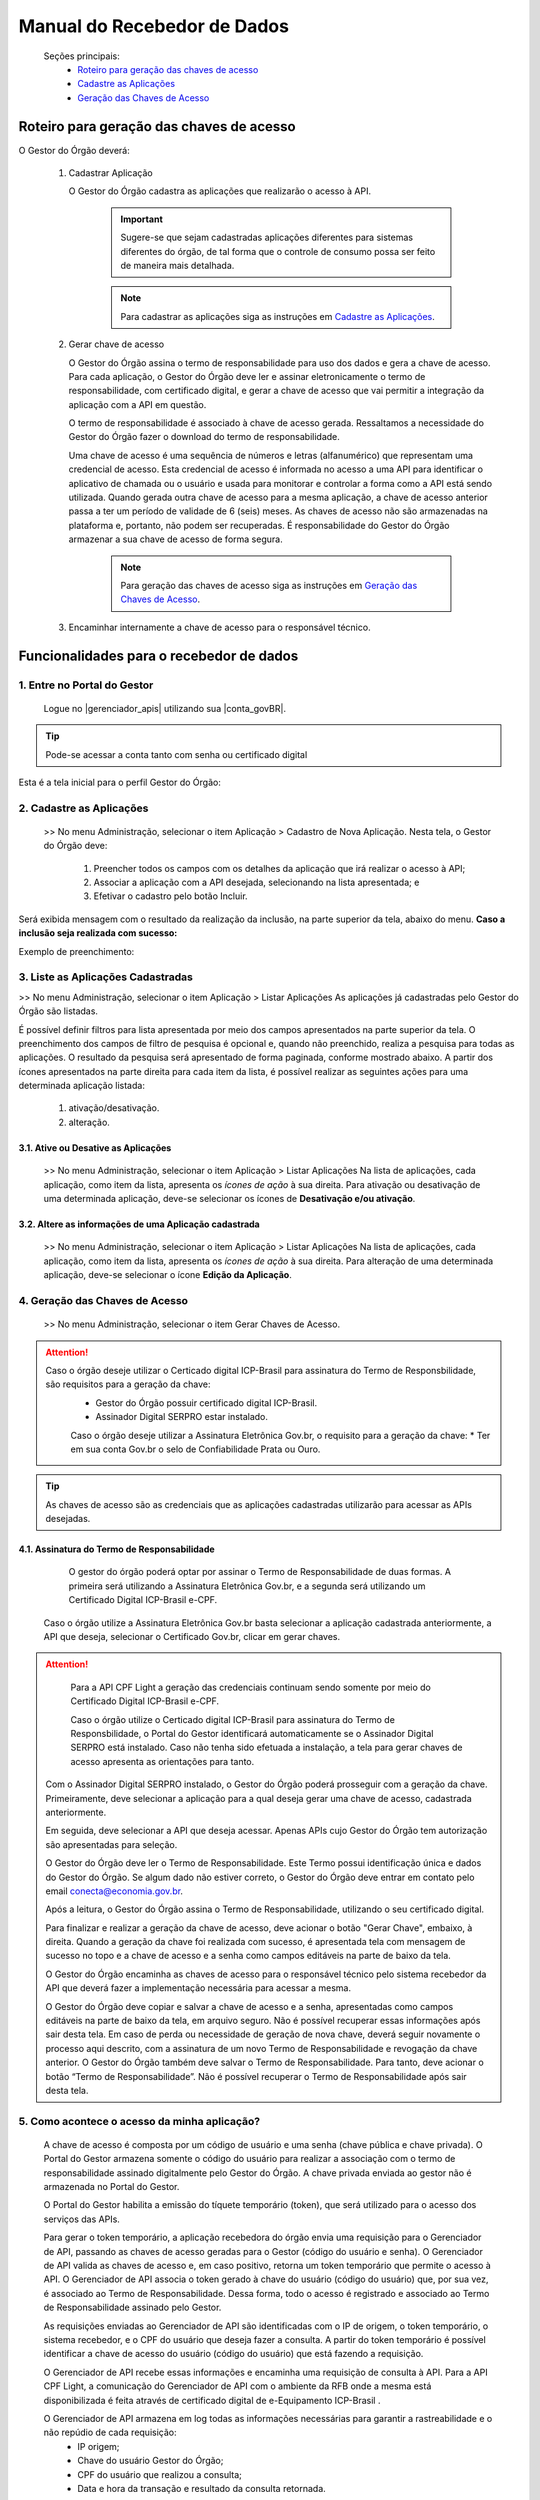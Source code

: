 .. _secao-manual-recebedor-dados:

.. _Gerenciador de APIs: url-portal-gestor-gerenciador-apis_
.. _url-portal-gestor-gerenciador-apis: http://gov.br/conecta/gerenciador

.. _Catálogo de APIs do Conecta: url-catalogo-conecta_
.. _url-catalogo-conecta: http://gov.br/conecta/catalogo

.. _Equipe do Conecta: email-equipe-conecta_
.. _email-equipe-conecta: conecta@economia.gov.br

.. _Conta gov.br: url-conta-gov-br_
.. _url-conta-gov-br: https://www.gov.br/pt-br/servicos/criar-sua-conta-meu-gov.br


.. |conta_govBR| raw:: html

	<a href="https://www.gov.br/pt-br/servicos/criar-sua-conta-meu-gov.br" target="_blank">Conta gov.br</a>

.. |catalogo_apis| raw:: html

   <a href="http://gov.br/conecta/catalogo" target="_blank">Catálogo de APIs</a>
   
   
.. |gerenciador_apis| raw:: html

   <a href="http://gov.br/conecta/gerenciador" target="_blank">Gerenciador de APIs</a>


########################################
Manual do Recebedor de Dados
########################################

    Seções principais:
      -  `Roteiro para geração das chaves de acesso <#roteiro-geracao-chaves-acesso>`__
      -  `Cadastre as Aplicações <#cadastre-as-aplicacoes>`__
      -  `Geração das Chaves de Acesso <#geracao-chaves-acesso>`__

.. _roteiro-geracao-chaves-acesso:

---------------------------------------------------------
Roteiro para geração das chaves de acesso
---------------------------------------------------------

O Gestor do Órgão deverá:

  1. Cadastrar Aplicação

     O Gestor do Órgão cadastra as aplicações que realizarão o acesso à API.

       .. important:: Sugere-se que sejam cadastradas aplicações diferentes para sistemas diferentes do órgão, de tal forma que o controle de consumo possa ser feito de maneira mais detalhada.

       .. note:: Para cadastrar as aplicações siga as instruções em `Cadastre as Aplicações <#cadastre-as-aplicacoes>`__.

  2. Gerar chave de acesso

     O Gestor do Órgão assina o termo de responsabilidade para uso dos dados e gera a chave de acesso.
     Para cada aplicação, o Gestor do Órgão deve ler e assinar eletronicamente o termo de responsabilidade, com certificado digital, e gerar a chave de acesso que vai permitir a integração da aplicação com a API em questão. 

     O termo de responsabilidade é associado à chave de acesso gerada. Ressaltamos a necessidade do Gestor do Órgão fazer o download do termo de responsabilidade.

     Uma chave de acesso é uma sequência de números e letras (alfanumérico) que representam uma credencial de acesso. Esta credencial de acesso é informada no acesso a uma API para identificar o aplicativo de chamada ou o usuário e usada para monitorar e controlar a forma como a API está sendo utilizada.
     Quando gerada outra chave de acesso para a mesma aplicação, a chave de acesso anterior passa a ter um período de validade de 6 (seis) meses.
     As chaves de acesso não são armazenadas na plataforma e, portanto, não podem ser recuperadas. É responsabilidade do Gestor do Órgão armazenar a sua chave de acesso de forma segura.

       .. note:: Para geração das chaves de acesso siga as instruções em `Geração das Chaves de Acesso <#geracao-chaves-acesso>`__.

  3. Encaminhar internamente a chave de acesso para o responsável técnico.

.. _subsecao-funcionalidades-recebedor-dados:

---------------------------------------------------------
Funcionalidades para o recebedor de dados
---------------------------------------------------------

~~~~~~~~~~~~~~~~~~~~~~~~~~~~~~~~~~~~~~~~~~~~~~~~~~~~~~~~~
   1. Entre no Portal do Gestor
~~~~~~~~~~~~~~~~~~~~~~~~~~~~~~~~~~~~~~~~~~~~~~~~~~~~~~~~~

  Logue no |gerenciador_apis| utilizando sua |conta_govBR|.

.. tip::

     Pode-se acessar a conta tanto com senha ou certificado digital

Esta é a tela inicial para o perfil Gestor do Órgão:

.. image:: _imagens/comofazer.png
   :scale: 75 %
   :align: center
   :alt: Como fazer

.. _cadastre-as-aplicacoes:

~~~~~~~~~~~~~~~~~~~~~~~~~~~~~~~~~~~~~~~~~~~~~~~~~~~~~~~~~
   2. Cadastre as Aplicações
~~~~~~~~~~~~~~~~~~~~~~~~~~~~~~~~~~~~~~~~~~~~~~~~~~~~~~~~~

  >> No menu Administração, selecionar o item Aplicação >  Cadastro de Nova Aplicação.
  Nesta tela, o Gestor do Órgão deve:

    1. Preencher todos os campos com os detalhes da aplicação que irá realizar o acesso à API; 
    2. Associar a aplicação com a API desejada, selecionando na lista apresentada; e 
    3. Efetivar o cadastro pelo botão Incluir.

.. image:: _imagens/cadastraraplicacao_1.png
   :scale: 75 %
   :align: center
   :alt: Cadastrar Nova Aplicação.

Será exibida mensagem com o resultado da realização da inclusão, na parte superior da tela, abaixo do menu.
**Caso a inclusão seja realizada com sucesso:**

.. image:: _imagens/cadastraraplicacao_2.png
    :scale: 75 %
    :align: center
    :alt: Cadastrar Nova Aplicação.

Exemplo de preenchimento:

.. image:: _imagens/cadastraraplicacao_3.png
   :scale: 75 %
   :align: center
   :alt: Cadastrar Nova Aplicação.

~~~~~~~~~~~~~~~~~~~~~~~~~~~~~~~~~~~~~~~~~~~~~~~~~~~~~~~~~
   3. Liste as Aplicações Cadastradas
~~~~~~~~~~~~~~~~~~~~~~~~~~~~~~~~~~~~~~~~~~~~~~~~~~~~~~~~~

>> No menu Administração, selecionar o item Aplicação > Listar Aplicações
As aplicações já cadastradas pelo Gestor do Órgão são listadas.

.. image:: _imagens/listadeaplicacao_1.png
 :scale: 75 %
 :align: center
 :alt: Lista De Aplicações.

É possível definir filtros para lista apresentada por meio dos campos apresentados na parte superior da tela. O preenchimento dos campos de filtro de pesquisa é opcional e, quando não preenchido, realiza a pesquisa para todas as aplicações. 
O resultado da pesquisa será apresentado de forma paginada, conforme mostrado abaixo. 
A partir dos ícones apresentados na parte direita para cada item da lista, é possível realizar as seguintes ações para uma determinada aplicação listada:

   1. ativação/desativação.
   2. alteração.

.. image:: _imagens/listadeaplicacao_2.png
 :scale: 75 %
 :align: center
 :alt: Lista De Aplicações.

+++++++++++++++++++++++++++++++++++++++++++++++++++++++++
     3.1. Ative ou Desative as Aplicações
+++++++++++++++++++++++++++++++++++++++++++++++++++++++++

  >> No menu Administração, selecionar o item Aplicação > Listar Aplicações
  Na lista de aplicações, cada aplicação, como item da lista, apresenta os *ícones de ação* à sua direita.
  Para ativação ou desativação de uma determinada aplicação, deve-se selecionar os ícones de **Desativação e/ou ativação**.
  
  .. image:: _imagens/ativardesativar_1.png
   :scale: 75 %
   :align: center
   :alt: Ativar desativar aplicação.

+++++++++++++++++++++++++++++++++++++++++++++++++++++++++++++++
     3.2. Altere as informações de uma Aplicação cadastrada
+++++++++++++++++++++++++++++++++++++++++++++++++++++++++++++++

  >> No menu Administração, selecionar o item Aplicação > Listar Aplicações
  Na lista de aplicações, cada aplicação, como item da lista, apresenta os *ícones de ação* à sua direita.
  Para alteração de uma determinada aplicação, deve-se selecionar o ícone **Edição da Aplicação**.

  .. image:: _imagens/alteraraplicao_1.png
   :scale: 75 %
   :align: center
   :alt: Alterar Aplicação.

.. _geracao-chaves-acesso:

~~~~~~~~~~~~~~~~~~~~~~~~~~~~~~~~~~~~~~~~~~~~~~~~~~~~~~~~~
   4. Geração das Chaves de Acesso
~~~~~~~~~~~~~~~~~~~~~~~~~~~~~~~~~~~~~~~~~~~~~~~~~~~~~~~~~

  >> No menu Administração, selecionar o item Gerar Chaves de Acesso.

.. image:: _imagens/gerarchave_1.png
   :scale: 75 %
   :align: center
   :alt: Gerar Chave de Acesso.

.. attention::
    Caso o órgão deseje utilizar o Certicado digital ICP-Brasil para assinatura do Termo de Responsbilidade, são requisitos para a geração da chave:
      * Gestor do Órgão possuir certificado digital ICP-Brasil.
      * Assinador Digital SERPRO estar instalado.
      
      Caso o órgão deseje utilizar a Assinatura Eletrônica Gov.br, o requisito para a geração da chave:
      * Ter em sua conta Gov.br o selo de Confiabilidade Prata ou Ouro.

.. tip::  As chaves de acesso são as credenciais que as aplicações cadastradas utilizarão para acessar as APIs desejadas.

++++++++++++++++++++++++++++++++++++++++++++++++++++++++++++++++++++++++++++++++++++++++++++++++++++++++++++++++
      4.1. Assinatura do Termo de Responsabilidade
++++++++++++++++++++++++++++++++++++++++++++++++++++++++++++++++++++++++++++++++++++++++++++++++++++++++++++++++

   O gestor do órgão poderá optar por assinar o Termo de Responsabilidade de duas formas. A primeira será utilizando a Assinatura Eletrônica Gov.br, e a segunda será utilizando um Certificado Digital ICP-Brasil e-CPF.
   
  Caso o órgão utilize a Assinatura Eletrônica Gov.br basta selecionar a aplicação cadastrada anteriormente, a API que deseja, selecionar o Certificado Gov.br, clicar em gerar chaves.
 
.. image:: _imagens/gerarchave_assinador_gov.br.png
   :scale: 75 %
   :align: center
   :alt: Gerar Chave de Acesso.
   
   Após esta etapa, o gestor receberá em seu número de telefone cadastrado no Gov.br, um código de autorização para confirmação da assinatura. O gestor deve inserir o código e clicar em Autorizar.
   
 .. image:: _imagens/gerarchave_assinador_gov.br_mensagem_sms.png
   :scale: 75 %
   :align: center
   :alt: Gerar Chave de Acesso.
   
   Após a autorização, basta clicar em gerar chaves de acesso.
   
 .. image:: _imagens/gerarchave_assinador_gov.br_2.png
   :scale: 75 %
   :align: center
   :alt: Gerar Chave de Acesso.
   
.. attention::
   Para a API CPF Light a geração das credenciais continuam sendo somente por meio do Certificado Digital ICP-Brasil e-CPF.
 
  
   Caso o órgão utilize o Certicado digital ICP-Brasil para assinatura do Termo de Responsbilidade, o Portal do Gestor identificará automaticamente se o Assinador Digital SERPRO está instalado. Caso não tenha sido efetuada a instalação, a tela para gerar chaves de acesso apresenta as orientações para tanto.

  .. image:: _imagens/gerarchave_2.png
   :scale: 75 %
   :align: center
   :alt: Gerar Chave de Acesso.

  Com o Assinador Digital SERPRO instalado, o Gestor do Órgão poderá prosseguir com a geração da chave. 
  Primeiramente, deve selecionar a aplicação para a qual deseja gerar uma chave de acesso, cadastrada anteriormente.

  .. image:: _imagens/gerarchave_3.png
   :scale: 75 %
   :align: center
   :alt: Gerar Chave de Acesso.
  
  Em seguida, deve selecionar a API que deseja acessar. Apenas APIs cujo Gestor do Órgão tem autorização são apresentadas para seleção.
  
  .. image:: _imagens/gerarchave_4.png
   :scale: 75 %
   :align: center
   :alt: Gerar Chave de Acesso.

  O Gestor do Órgão deve ler o Termo de Responsabilidade. Este Termo possui identificação única e dados do Gestor do Órgão. Se algum dado não estiver correto, o Gestor do Órgão deve entrar em contato pelo email conecta@economia.gov.br.

  Após a leitura, o Gestor do Órgão assina o Termo de Responsabilidade, utilizando o seu certificado digital.

  Para finalizar e realizar a geração da chave de acesso, deve acionar o botão "Gerar Chave", embaixo, à direita.
  Quando a geração da chave foi realizada com sucesso, é apresentada tela com mensagem de sucesso no topo e a chave de acesso e a senha como campos editáveis na parte de baixo da tela.
  
  O Gestor do Órgão encaminha as chaves de acesso para o responsável técnico pelo sistema recebedor da API que deverá fazer a implementação necessária para acessar a mesma.
  
  .. image:: _imagens/gerarchave_5.png
   :scale: 75 %
   :align: center
   :alt: Gerar Chave de Acesso.

  O Gestor do Órgão deve copiar e salvar a chave de acesso e a senha, apresentadas como campos editáveis na parte de baixo da tela, em arquivo seguro. Não é possível recuperar essas informações após sair desta tela.
  Em caso de perda ou necessidade de geração de nova chave, deverá seguir novamente o processo aqui descrito, com a assinatura de um novo Termo de Responsabilidade e revogação da chave anterior.
  O Gestor do Órgão também deve salvar o Termo de Responsabilidade. Para tanto, deve acionar o botão “Termo de Responsabilidade”. Não é possível recuperar o Termo de Responsabilidade após sair desta tela. 

~~~~~~~~~~~~~~~~~~~~~~~~~~~~~~~~~~~~~~~~~~~~~~~~~~~~~~~~~
   5. Como acontece o acesso da minha aplicação?
~~~~~~~~~~~~~~~~~~~~~~~~~~~~~~~~~~~~~~~~~~~~~~~~~~~~~~~~~

  A chave de acesso é composta por um código de usuário e uma senha (chave pública e chave privada). O Portal do Gestor armazena somente o código do usuário para realizar a associação com o termo de responsabilidade assinado digitalmente pelo Gestor do Órgão. A chave privada enviada ao gestor não é armazenada no Portal do Gestor.
  
  O Portal do Gestor habilita a emissão do tíquete temporário (token), que será utilizado para o acesso dos serviços das APIs.
  
  Para gerar o token temporário, a aplicação recebedora do órgão envia uma requisição para o Gerenciador de API, passando as chaves de acesso geradas para o Gestor (código do usuário e senha). O Gerenciador de API valida as chaves de acesso e, em caso positivo, retorna um token temporário que permite o acesso à API. O Gerenciador de API associa o token gerado à chave do usuário (código do usuário) que, por sua vez, é associado ao Termo de Responsabilidade. Dessa forma, todo o acesso é registrado e associado ao Termo de Responsabilidade assinado pelo Gestor.
  
  As requisições enviadas ao Gerenciador de API são identificadas com o IP de origem, o token temporário, o sistema recebedor, e o CPF do usuário que deseja fazer a consulta. A partir do token temporário é possível identificar a chave de acesso do usuário (código do usuário) que está fazendo a requisição.
  
  O Gerenciador de API recebe essas informações e encaminha uma requisição de consulta à API. Para a API CPF Light, a comunicação do Gerenciador de API com o ambiente da RFB onde a mesma está disponibilizada é feita através de certificado digital de e-Equipamento ICP-Brasil .
  
  O Gerenciador de API armazena em log todas as informações necessárias para garantir a rastreabilidade e o não repúdio de cada requisição: 
    - IP origem;
    - Chave do usuário Gestor do Órgão;
    - CPF do usuário que realizou a consulta;
    - Data e hora da transação e resultado da consulta retornada.

.. comments
     ~~~~~~~~~~~~~~~~~~~~~~~~~~~~~~~~~~~~~~~~~~~~~~~~~~~~~~~~~~~~~~~~~~
        6. Aspectos relacionados à LGPD para o Recebedor de Dados
     ~~~~~~~~~~~~~~~~~~~~~~~~~~~~~~~~~~~~~~~~~~~~~~~~~~~~~~~~~~~~~~~~~~
     Em construção ...
